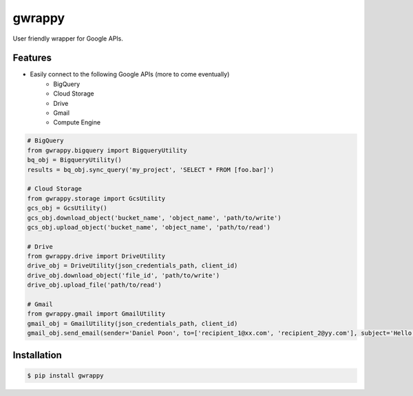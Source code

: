 =======
gwrappy
=======


.. image:: https://img.shields.io/pypi/v/gwrappy.svg
    :target: https://pypi.python.org/pypi/gwrappy

.. image:: https://readthedocs.org/projects/gwrappy/badge/?version=latest
    :target: https://gwrappy.readthedocs.io/en/latest/?badge=latest
    :alt: Documentation Status


User friendly wrapper for Google APIs.


Features
--------

* Easily connect to the following Google APIs (more to come eventually)
    * BigQuery
    * Cloud Storage
    * Drive
    * Gmail
    * Compute Engine

.. code-block:: python

    # BigQuery
    from gwrappy.bigquery import BigqueryUtility
    bq_obj = BigqueryUtility()
    results = bq_obj.sync_query('my_project', 'SELECT * FROM [foo.bar]')

    # Cloud Storage
    from gwrappy.storage import GcsUtility
    gcs_obj = GcsUtility()
    gcs_obj.download_object('bucket_name', 'object_name', 'path/to/write')
    gcs_obj.upload_object('bucket_name', 'object_name', 'path/to/read')

    # Drive
    from gwrappy.drive import DriveUtility
    drive_obj = DriveUtility(json_credentials_path, client_id)
    drive_obj.download_object('file_id', 'path/to/write')
    drive_obj.upload_file('path/to/read')

    # Gmail
    from gwrappy.gmail import GmailUtility
    gmail_obj = GmailUtility(json_credentials_path, client_id)
    gmail_obj.send_email(sender='Daniel Poon', to=['recipient_1@xx.com', 'recipient_2@yy.com'], subject='Hello World!', message_text='My First Email')


Installation
------------

.. code-block:: bash

    $ pip install gwrappy
